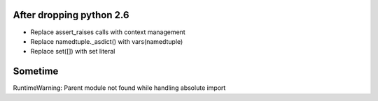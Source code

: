 After dropping python 2.6
-------------------------
- Replace assert_raises calls with context management
- Replace namedtuple._asdict() with vars(namedtuple)
- Replace set([]) with set literal

Sometime
--------
RuntimeWarning: Parent module not found while handling absolute import
